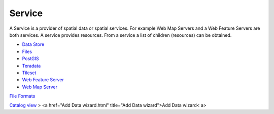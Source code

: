 


Service
~~~~~~~

A Service is a provider of spatial data or spatial services. For
example Web Map Servers and a Web Feature Servers are both services. A
service provides resources. From a service a list of children
(resources) can be obtained.


+ `Data Store`_
+ `Files`_
+ `PostGIS`_
+ `Teradata`_
+ `Tileset`_
+ `Web Feature Server`_
+ `Web Map Server`_


`File Formats`_

`Catalog view`_
> <a href="Add Data wizard.html" title="Add Data wizard">Add Data
wizard< a>

.. _Tileset: Tileset.html
.. _Teradata: Teradata.html
.. _Catalog view: Catalog view.html
.. _Web Feature Server: Web Feature Server.html
.. _File Formats: File Formats.html
.. _Data Store: Data Store.html
.. _Files: Files.html
.. _Web Map Server: Web Map Server.html
.. _PostGIS: PostGIS.html


